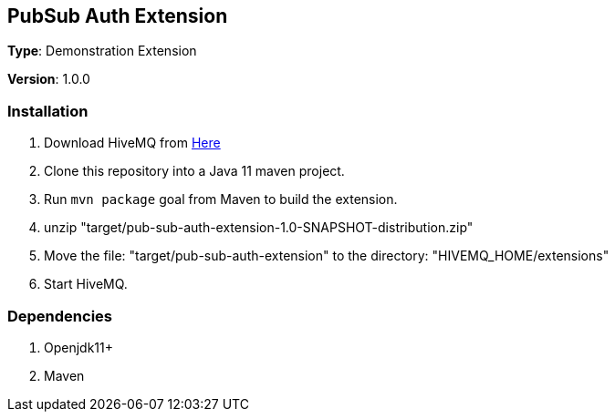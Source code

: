 :hivemq-download-link: http://www.hivemq.com

== PubSub Auth Extension

*Type*: Demonstration Extension

*Version*: 1.0.0

=== Installation

. Download HiveMQ from {hivemq-download-link}[Here]
. Clone this repository into a Java 11 maven project.
. Run `mvn package` goal from Maven to build the extension.
. unzip "target/pub-sub-auth-extension-1.0-SNAPSHOT-distribution.zip"
. Move the file: "target/pub-sub-auth-extension" to the directory: "HIVEMQ_HOME/extensions"
. Start HiveMQ.

=== Dependencies
. Openjdk11+
. Maven
